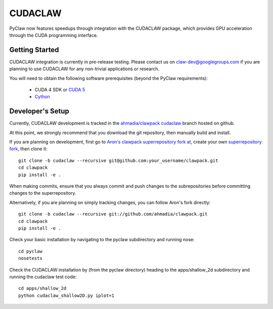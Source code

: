 .. _cudaclaw:

*********
CUDACLAW
*********


PyClaw now features speedups through integration with the
CUDACLAW package, which provides GPU acceleration through the CUDA
programming interface.

Getting Started
===============

CUDACLAW integration is currently in pre-release testing.  Please
contact us on claw-dev@googlegroups.com if you are planning to use
CUDACLAW for any non-trivial applications or research.

You will need to obtain the following software prerequisites (beyond
the PyClaw requirements):

    * CUDA 4 SDK or `CUDA 5 <https://developer.nvidia.com/cuda-downloads>`_

    * `Cython <http://cython.org/>`_

Developer's Setup
=================

Currently, CUDACLAW development is tracked in the `ahmadia/clawpack cudaclaw
<https://github.com/ahmadia/clawpack/commits/cudaclaw>`_ branch
hosted on github.

At this point, we strongly recommend that you download the git
repository, then manually build and install.

If you are planning on development, first go to
`Aron's clawpack superrepository fork at <https://github.com/ahmadia/clawpack>`_,
create your own `superrepository fork
<https://github.com/ahmadia/clawpack/fork>`_, then clone it:  ::

    git clone -b cudaclaw --recursive git@github.com:your_username/clawpack.git
    cd clawpack
    pip install -e .

When making commits, ensure that you always commit and push changes to
the subrepositories before committing changes to the superrepository.

Alternatively, if you are planning on simply tracking changes, you
can follow Aron's fork directly: ::

    git clone -b cudaclaw --recursive git://github.com/ahmadia/clawpack.git
    cd clawpack
    pip install -e .

Check your basic installation by navigating to the pyclaw subdirectory and
running nose: ::

    cd pyclaw
    nosetests

Check the CUDACLAW installation by (from the pyclaw directory) heading
to the apps/shallow_2d subdirectory and running the cudaclaw test code: ::

    cd apps/shallow_2d
    python cudaclaw_shallow2D.py iplot=1
